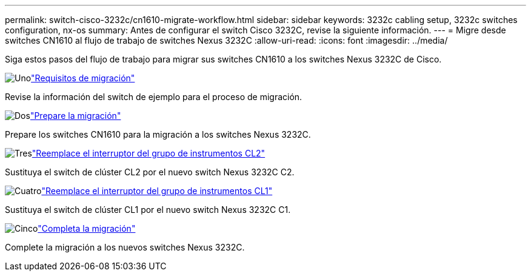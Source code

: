 ---
permalink: switch-cisco-3232c/cn1610-migrate-workflow.html 
sidebar: sidebar 
keywords: 3232c cabling setup, 3232c switches configuration, nx-os 
summary: Antes de configurar el switch Cisco 3232C, revise la siguiente información. 
---
= Migre desde switches CN1610 al flujo de trabajo de switches Nexus 3232C
:allow-uri-read: 
:icons: font
:imagesdir: ../media/


[role="lead"]
Siga estos pasos del flujo de trabajo para migrar sus switches CN1610 a los switches Nexus 3232C de Cisco.

.image:https://raw.githubusercontent.com/NetAppDocs/common/main/media/number-1.png["Uno"]link:cn1610-migrate-to-3232c-overview.html["Requisitos de migración"]
[role="quick-margin-para"]
Revise la información del switch de ejemplo para el proceso de migración.

.image:https://raw.githubusercontent.com/NetAppDocs/common/main/media/number-2.png["Dos"]link:cn1610-prepare-to-migrate.html["Prepare la migración"]
[role="quick-margin-para"]
Prepare los switches CN1610 para la migración a los switches Nexus 3232C.

.image:https://raw.githubusercontent.com/NetAppDocs/common/main/media/number-3.png["Tres"]link:cn1610-replace-CL2.html["Reemplace el interruptor del grupo de instrumentos CL2"]
[role="quick-margin-para"]
Sustituya el switch de clúster CL2 por el nuevo switch Nexus 3232C C2.

.image:https://raw.githubusercontent.com/NetAppDocs/common/main/media/number-4.png["Cuatro"]link:cn1610-replace-CL1.html["Reemplace el interruptor del grupo de instrumentos CL1"]
[role="quick-margin-para"]
Sustituya el switch de clúster CL1 por el nuevo switch Nexus 3232C C1.

.image:https://raw.githubusercontent.com/NetAppDocs/common/main/media/number-5.png["Cinco"]link:cn1610-complete-migration.html["Completa la migración"]
[role="quick-margin-para"]
Complete la migración a los nuevos switches Nexus 3232C.
